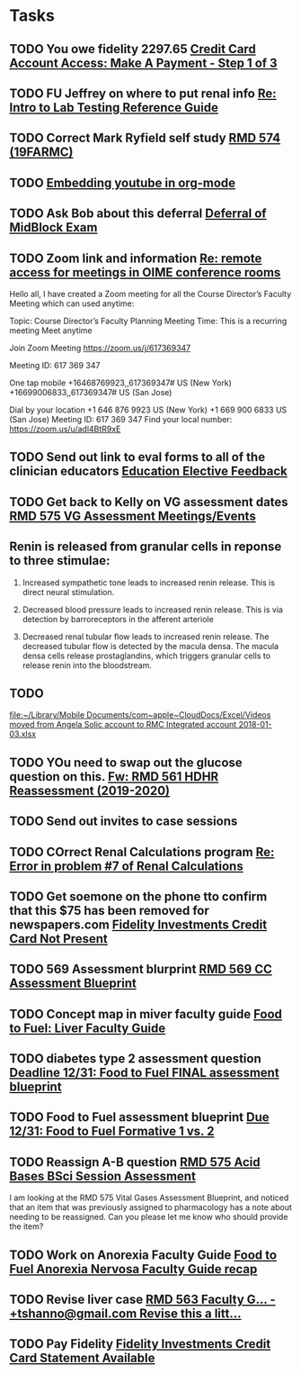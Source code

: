 * Tasks

** TODO You owe fidelity 2297.65 [[https://login.fidelityrewards.com/onlineCard/managePayment.do?phase=enter][Credit Card Account Access: Make A Payment - Step 1 of 3]]

** TODO FU Jeffrey on where to put renal info [[message://%3c38877F48-BFBE-4C5E-9385-0E3518ABD3E0@rush.edu%3E][Re: Intro to Lab Testing Reference Guide]]

** TODO Correct Mark Ryfield self study [[https://entrada.rush.edu/community/rmd57419farmc:course_document_corrections?id=1023][RMD 574 (19FARMC)]]

** TODO  [[message://%3c638AB462-FE9A-4C59-AA93-01CDE4A8BFBF@rush.edu%3E][Embedding youtube in org-mode]]

** TODO Ask Bob about this deferral [[message://%3ca1af5d021bdf4eafb14284c3d0267db3@RUPW-EXCHMAIL02.rush.edu%3E][Deferral of MidBlock Exam]]

** TODO Zoom link and information  [[message://%3c85434F39-21D5-4413-86DC-11C58ABC2C23@rush.edu%3E][Re: remote access for meetings in OIME conference rooms]]


Hello all,
I have created a Zoom meeting for all the Course Director’s Faculty Meeting which can used anytime:
 
Topic: Course Director’s Faculty Planning Meeting
Time: This is a recurring meeting Meet anytime
 
Join Zoom Meeting
https://zoom.us/j/617369347
 
Meeting ID: 617 369 347
 
One tap mobile
+16468769923,,617369347# US (New York)
+16699006833,,617369347# US (San Jose)
 
Dial by your location
        +1 646 876 9923 US (New York)
        +1 669 900 6833 US (San Jose)
Meeting ID: 617 369 347
Find your local number: https://zoom.us/u/adl4BtR9xE
 

** TODO Send out link to eval forms to all of the clinician educators [[message://%3c1575408795762.31511@rush.edu%3E][Education Elective Feedback]]

** TODO Get back to Kelly on VG assessment dates [[message://%3cBA4EFC33-0655-4593-B191-8772FAFE65A6@rush.edu%3E][RMD 575 VG Assessment Meetings/Events]]
** Renin is released from granular cells in reponse to three stimulae:

1.  Increased sympathetic tone leads to increased renin release.  This is direct neural stimulation.

2.  Decreased blood pressure leads to increased renin release.  This is via detection by barroreceptors in the afferent arteriole

3.  Decreased renal tubular flow leads to increased renin release.  The decreased tubular flow is detected by the macula densa.  The macula densa cells release prostaglandins, which triggers granular cells to release renin into the bloodstream.
** TODO 
  [[file:~/Library/Mobile%20Documents/com~apple~CloudDocs/Excel/Videos%20moved%20from%20Angela%20Solic%20account%20to%20RMC%20Integrated%20account%202018-01-03.xlsx][file:~/Library/Mobile Documents/com~apple~CloudDocs/Excel/Videos moved from Angela Solic account to RMC Integrated account 2018-01-03.xlsx]]

** TODO YOu need to swap out the glucose question on this.   [[message://%3c1576165084742.44994@rush.edu%3E][Fw: RMD 561 HDHR Reassessment (2019-2020)]]
** TODO Send out invites to case sessions

** TODO COrrect Renal Calculations program [[message://%3c40B83E48-F80E-4474-AC26-E71150DE33B4@rush.edu%3E][Re: Error in problem #7 of Renal Calculations]]

** TODO Get soemone on the phone tto confirm that this $75 has been removed for newspapers.com [[message://%3c1034725298.300813.1575264202455.JavaMail.WASFarmCCCEPprd@VMAMN14GLBSBLB%3E][Fidelity Investments Credit Card Not Present]]

** TODO 569 Assessment blurprint [[message://%3c6FD93A8C-9B50-4C79-9C5A-00DDE683835E@rush.edu%3E][RMD 569 CC Assessment Blueprint]]

** TODO Concept map in miver faculty guide [[message://%3cdd8b4194001b4e268dd88bf87c0a98de@RUDW-EXCHMAIL02.rush.edu%3E][Food to Fuel: Liver Faculty Guide]]

** TODO diabetes type 2 assessment question [[message://%3cbe9ea207d19b4773b0fa0358167ae14a@RUDW-EXCHMAIL02.rush.edu%3E][Deadline 12/31: Food to Fuel FINAL assessment blueprint]]

** TODO Food to Fuel assessment blueprint [[message://%3c79f293e00af14dda8ea97d5f3851ae4e@RUDW-EXCHMAIL02.rush.edu%3E][Due 12/31: Food to Fuel Formative 1 vs. 2]]

** TODO Reassign A-B question [[message://%3cD1EDE9D7-58C3-41C5-A941-E04068C05AC9@rush.edu%3E][RMD 575 Acid Bases BSci Session Assessment]]


I am looking at the RMD 575 Vital Gases Assessment Blueprint, and noticed that an item that was previously assigned to pharmacology has a note about needing to be reassigned. Can you please let me know who should provide the item?

** TODO Work on Anorexia Faculty Guide [[message://%3c1c266203c59343849530f9bf4f3948ac@RUDW-EXCHMAIL02.rush.edu%3E][Food to Fuel Anorexia Nervosa Faculty Guide recap]]

** TODO Revise liver case [[message://%3cnPom9yjvaZ0xqwSS_3Ji5w.0@notifications.google.com%3E][RMD 563 Faculty G... - +tshanno@gmail.com Revise this a litt...]]

** TODO Pay Fidelity [[message://%3c1778666101.397672.1576665462235.JavaMail.WASFARMCCCPRD@VMAKSA69901ASW%3E][Fidelity Investments Credit Card Statement Available]]
